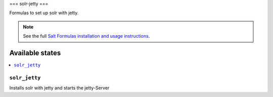 ===
solr-jetty
===

Formulas to set up solr with jetty.

.. note::

    See the full `Salt Formulas installation and usage instructions
    <http://docs.saltstack.com/en/latest/topics/development/conventions/formulas.html>`_.

Available states
================

.. contents::
    :local:

``solr_jetty``
--------------

Installs solr with jetty and starts the jetty-Server
